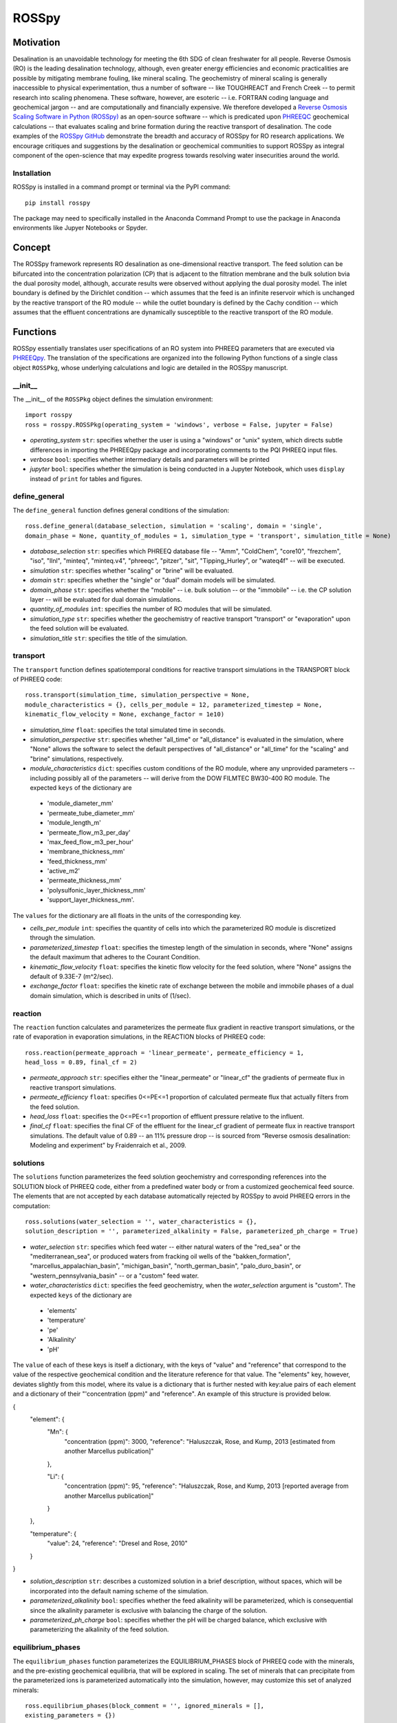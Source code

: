 ROSSpy
_______

-----------
Motivation
-----------

Desalination is an unavoidable technology for meeting the 6th SDG of clean freshwater for all people. Reverse Osmosis (RO) is the leading desalination technology, although, even greater energy efficiencies and economic practicalities are possible by mitigating membrane fouling, like mineral scaling. The geochemistry of mineral scaling is generally inaccessible to physical experimentation, thus a number of software -- like TOUGHREACT and French Creek -- to permit research into scaling phenomena. These software, however, are esoteric -- i.e. FORTRAN coding language and geochemical jargon -- and are computationally and financially expensive. We therefore developed a `Reverse Osmosis Scaling Software in Python (ROSSpy) <https://pypi.org/project/ROSSpy/>`_ as an open-source software -- which is predicated upon `PHREEQC <https://www.usgs.gov/software/phreeqc-version-3>`_ geochemical calculations -- that evaluates scaling and brine formation during the reactive transport of desalination. The code examples of the `ROSSpy GitHub <https://github.com/freiburgermsu/ROSSpy>`_ demonstrate the breadth and accuracy of ROSSpy for RO research applications. We encourage critiques and suggestions by the desalination or geochemical communities to support ROSSpy as integral component of the open-science that may expedite progress towards resolving water insecurities around the world.

++++++++++++++++
Installation
++++++++++++++++

ROSSpy is installed in a command prompt or terminal via the PyPI command::

 pip install rosspy

The package may need to specifically installed in the Anaconda Command Prompt to use the package in Anaconda environments like Jupyer Notebooks or Spyder.

-----------
Concept
-----------

The ROSSpy framework represents RO desalination as one-dimensional reactive transport. The feed solution can be bifurcated into the concentration polarization (CP) that is adjacent to the filtration membrane and the bulk solution bvia the dual porosity model, although, accurate results were observed without applying the dual porosity model. The inlet boundary is defined by the Dirichlet condition -- which assumes that the feed is an infinite reservoir which is unchanged by the reactive transport of the RO module -- while the outlet boundary is defined by the Cachy condition -- which assumes that the effluent concentrations are dynamically susceptible to the reactive transport of the RO module. 


----------------------
Functions
----------------------

ROSSpy essentially translates user specifications of an RO system into PHREEQ parameters that are executed via `PHREEQpy <https://pypi.org/project/phreeqpy/>`_. The translation of the specifications are organized into the following Python functions of a single class object ``ROSSPkg``, whose underlying calculations and logic are detailed in the ROSSpy manuscript. 


+++++++++++
__init__
+++++++++++

The __init__ of the ``ROSSPkg`` object defines the simulation environment::

 import rosspy
 ross = rosspy.ROSSPkg(operating_system = 'windows', verbose = False, jupyter = False)

- *operating_system* ``str``: specifies whether the user is using a "windows" or "unix" system, which directs subtle differences in importing the PHREEQpy package and incorporating comments to the PQI PHREEQ input files.
- *verbose* ``bool``: specifies whether intermediary details and parameters will be printed 
- *jupyter* ``bool``: specifies whether the simulation is being conducted in a Jupyter Notebook, which uses ``display`` instead of ``print`` for tables and figures.


++++++++++++++++
define_general
++++++++++++++++

The ``define_general`` function defines general conditions of the simulation::

 ross.define_general(database_selection, simulation = 'scaling', domain = 'single', 
 domain_phase = None, quantity_of_modules = 1, simulation_type = 'transport', simulation_title = None)

- *database_selection* ``str``: specifies which PHREEQ database file -- "Amm", "ColdChem", "core10", "frezchem", "iso", "llnl", "minteq", "minteq.v4", "phreeqc", "pitzer", "sit", "Tipping_Hurley", or "wateq4f" -- will be executed.
- *simulation* ``str``: specifies whether "scaling" or "brine" will be evaluated.
- *domain* ``str``: specifies whether the "single" or "dual" domain models will be simulated.
- *domain_phase* ``str``: specifies whether the "mobile" -- i.e. bulk solution -- or the "immobile" -- i.e. the CP solution layer -- will be evaluated for dual domain simulations.
- *quantity_of_modules* ``int``: specifies the number of RO modules that will be simulated.
- *simulation_type* ``str``: specifies whether the geochemistry of reactive transport "transport" or "evaporation" upon the feed solution will be evaluated.
- *simulation_title* ``str``: specifies the title of the simulation.


+++++++++++
transport
+++++++++++

The ``transport`` function defines spatiotemporal conditions for reactive transport simulations in the TRANSPORT block of PHREEQ code::

 ross.transport(simulation_time, simulation_perspective = None, 
 module_characteristics = {}, cells_per_module = 12, parameterized_timestep = None, 
 kinematic_flow_velocity = None, exchange_factor = 1e10)

- *simulation_time* ``float``: specifies the total simulated time in seconds.
- *simulation_perspective* ``str``: specifies whether "all_time" or "all_distance" is evaluated in the simulation, where "None" allows the software to select the default perspectives of "all_distance" or "all_time" for the "scaling" and "brine" simulations, respectively.
- *module_characteristics* ``dict``: specifies custom conditions of the RO module, where any unprovided parameters -- including possibly all of the parameters -- will derive from the DOW FILMTEC BW30-400 RO module. The expected ``keys`` of the dictionary are 

 + 'module_diameter_mm'
 + 'permeate_tube_diameter_mm'
 + 'module_length_m'
 + 'permeate_flow_m3_per_day' 
 + 'max_feed_flow_m3_per_hour'
 + 'membrane_thickness_mm' 
 + 'feed_thickness_mm'
 + 'active_m2'
 + 'permeate_thickness_mm'
 + 'polysulfonic_layer_thickness_mm'
 + 'support_layer_thickness_mm'. 

The ``values`` for the dictionary are all floats in the units of the corresponding key.
 
- *cells_per_module* ``int``: specifies the quantity of cells into which the parameterized RO module is discretized through the simulation.
- *parameterized_timestep* ``float``: specifies the timestep length of the simulation in seconds, where "None" assigns the default maximum that adheres to the Courant Condition.
- *kinematic_flow_velocity* ``float``: specifies the kinetic flow velocity for the feed solution, where "None" assigns the default of 9.33E-7 (m^2/sec).
- *exchange_factor* ``float``: specifies the kinetic rate of exchange between the mobile and immobile phases of a dual domain simulation, which is described in units of (1/sec).


+++++++++++
reaction
+++++++++++

The ``reaction`` function calculates and parameterizes the permeate flux gradient in reactive transport simulations, or the rate of evaporation in evaporation simulations, in the REACTION blocks of PHREEQ code::

 ross.reaction(permeate_approach = 'linear_permeate', permeate_efficiency = 1, 
 head_loss = 0.89, final_cf = 2)

- *permeate_approach* ``str``: specifies either the "linear_permeate" or "linear_cf" the gradients of permeate flux in reactive transport simulations.
- *permeate_efficiency* ``float``: specifies 0<=PE<=1 proportion of calculated permeate flux that actually filters from the feed solution.
- *head_loss* ``float``: specifies the 0<=PE<=1 proportion of effluent pressure relative to the influent.
- *final_cf* ``float``: specifies the final CF of the effluent for the linear_cf gradient of permeate flux in reactive transport simulations. The default value of 0.89 -- an 11% pressure drop -- is sourced from “Reverse osmosis desalination: Modeling and experiment” by Fraidenraich et al., 2009.


+++++++++++
solutions
+++++++++++

The ``solutions`` function parameterizes the feed solution geochemistry and corresponding references into the SOLUTION block of PHREEQ code, either from a predefined water body or from a customized geochemical feed source. The elements that are not accepted by each database automatically rejected by ROSSpy to avoid PHREEQ errors in the computation::

 ross.solutions(water_selection = '', water_characteristics = {}, 
 solution_description = '', parameterized_alkalinity = False, parameterized_ph_charge = True)

- *water_selection* ``str``: specifies which feed water -- either natural waters of the "red_sea" or the "mediterranean_sea", or produced waters from fracking oil wells of the "bakken_formation", "marcellus_appalachian_basin", "michigan_basin", "north_german_basin", "palo_duro_basin", or "western_pennsylvania_basin" -- or a "custom" feed water.
- *water_characteristics* ``dict``: specifies the feed geochemistry, when the *water_selection* argument is "custom". The expected ``keys`` of the dictionary are 

 + 'elements'
 + 'temperature'
 + 'pe'
 + 'Alkalinity' 
 + 'pH'
 
The ``value`` of each of these keys is itself a dictionary, with the keys of "value" and "reference" that correspond to the value of the respective geochemical condition and the literature reference for that value. The "elements" key, however, deviates slightly from this model, where its value is a dictionary that is further nested with key:alue pairs of each element and a dictionary of their "'concentration (ppm)" and "reference". An example of this structure is provided below.

{
    "element": {
        "Mn": {
            "concentration (ppm)": 3000,
            "reference": "Haluszczak, Rose, and Kump, 2013 [estimated from another Marcellus publication]"
			
        }, 

        "Li": {
            "concentration (ppm)": 95,
            "reference": "Haluszczak, Rose, and Kump, 2013 [reported average from another Marcellus publication]"
			
        }
		
    },

    "temperature": {
        "value": 24,
        "reference": "Dresel and Rose, 2010"
		
    }
	
}

- *solution_description* ``str``: describes a customized solution in a brief description, without spaces, which will be incorporated into the default naming scheme of the simulation.
- *parameterized_alkalinity* ``bool``: specifies whether the feed alkalinity will be parameterized, which is consequential since the alkalinity parameter is exclusive with balancing the charge of the solution.
- *parameterized_ph_charge* ``bool``: specifies whether the pH will be charged balance, which exclusive with parameterizing the alkalinity of the feed solution.



+++++++++++++++++++++
equilibrium_phases
+++++++++++++++++++++

The ``equilibrium_phases`` function parameterizes the EQUILIBRIUM_PHASES block of PHREEQ code with the minerals, and the pre-existing geochemical equilibria, that will be explored in scaling. The set of minerals that can precipitate from the parameterized ions is parameterized automatically into the simulation, however, may customize this set of analyzed minerals::

 ross.equilibrium_phases(block_comment = '', ignored_minerals = [], 
 existing_parameters = {})

- *block_comment* ``str``: describes any important details about the minerals or scaling phenomena of the simulation.
- *ignored_minerals* ``list``: describes the minerals that will not be explored in the simulation, regardless of whether they can potentially be precipitated from the geochemical profile of the feed.
- *existing_parameters* ``dict``: specifies pre-existing geochemical conditions in the system that may influence the geochemical predictions. The expected ``keys`` of the dictionary are the mineral names that pre-exist in the module, where the respective ``value`` is a dictionary with the keys of 

 + 'saturation'
 + 'initial_moles'
 
that correspond to the saturation index and the initial moles of the respective mineral in the solution at the start of the simulation.



++++++++++++++++
selected_output
++++++++++++++++

The ``selected_output`` function defines the content that will be incorporated to the output file of the simulation::

 ross.selected_output(output_filename = None)

- *output_filename* ``str``: specifies the name of an output file of the simulation that will be created whenever the developed input file is executed in a native PHREEQC environment, like IPHREEQC or the PHREEQC batch software that is the premise of iROSSpy.



+++++++++++
export
+++++++++++

The ``export`` function prepares and exports simulation content -- simulation parameters, raw and processed data, figures, and the input file -- into a discretely labeled that is designated for the simulation experiment::

 ross.export(simulation_name = None, input_path = None, output_path = None, 
 external_file = False)

- *simulation_name* ``str``: specifies the name simulation folder to which all of the ismulation files will be exported, where "None" assigns a default name for the simulation that incorporates details of the simulation with the scheme ``date-ROSSpy-water_selection-simulation_type-database_selection-simulation-simulation_perspective-#``. 
- *input_path* ``str``: specifies the directory path to where the input file will be saved, where "None' saves the input file as "input.pqi" to the designated folder with the other simulation files. 
- *output_path* ``str``: specifies the directory path to where the input file will be saved, where "None' saves the input file as "selected_output.pqo" to the designated folder with the other simulation files. 
- *external_file* ``str``: specifies whether the simulation executes a PHREEQ file that was developed beyond ROSSpy.



++++++++++++++++
parse_input
++++++++++++++++

The ``parse_input`` function parses, interprets, and exports a provided input file that was developed beyond ROSSpy::

 ross.parse_input(input_file_path, simulation, water_selection = None, 
 simulation_name = None, active_feed_area = None)

- *input_file_path* ``str``: specifies the path of the input file. 
- *simulation* ``str``: defines the simulation as either evaluating "scaling" or "brine". 
- *water_selection* ``str``: specifies the name of the water body that is described in the SOLUTION block of the developed input PQI file. 
- *simulation_name* ``str``: specifies the name simulation folder to which all of the ismulation files will be exported, where "None" assigns a default name for the simulation that incorporates details of the simulation with the scheme ``date-ROSSpy-water_selection-simulation_type-database_selection-simulation-simulation_perspective-#``. 
- *active_feed_area* ``float``: specifies the active filtration area of the simulated RO module, where "None" assigns the 37 (m^2) from the default FILMTEC BW30-400 module. 



+++++++++++
execute
+++++++++++

The ``execute`` function executes the developed or imported input file through PHREEQpy in ROSSpy or the batch PHREEQC software in iROSSpy::

 ross.execute(simulated_to_real_time = 9.29)

- *simulated_to_real_time* ``float``: specifies the ratio of simulated time to real computational time when executing ROSSpy simulations. The 9.29 ratio was identified for extended simulations of multiple days or weeks, however, shorter simulations on the order of minutes/hours may have a higher ratio.

The raw simulation data is returned by this function as a ``pandas.DataFrame`` object, which can be manipulated by the user for custom effects beyond the operations of ROSSpy.



++++++++++++++++++++++++++
process_selected_output
++++++++++++++++++++++++++

The ``process_selected_output`` function processes the output data from the simulation into figures and corresponding datatables::

 ross.process_selected_output(selected_output_path = None, plot_title = None, 
 title_font = 'xx-large', label_font = 'x-large', x_label_number = 6, 
 export_name = None, export_format = 'svg', individual_plots = None)

- *selected_output_path* ``str``: specifies the path of a simulation output file that can be processed independently of developing or importing the corresponding input file to ROSSpy object, where "None" necessitates that an input file was executed in the ROSSpy object.
- *plot_title* ``str``: specifies the title of the figure from the simulation data, where "None" defaults to titles that are customized for either "scaling" or "brine" simulations and contain parameter details of the simulated water body and the total simulation time.
- *title_font* & *label_font* ``str``: these specify the fonts of the title and labels of the simulation figure in terms of MatPlotLib font identifications of 'xx-small','x-small','small', 'medium', 'large', 'x-large', or 'xx-large'. 
- *x_label_number* ``int``: specifies the total quantity of labels that are assigned to the x-axis of the simulation figure.
- *export_name* ``str``: specifies the export name of the simulation figure, which defaults to 'brine' for "brine" simulations, or 'all_minerals' or an individual mineral name for "scaling" simulations, depending upon the value of the *individual_plots* argument.
- *export_format* ``str``: specifies the format of the exported simulation figure, from the MatPlotLib options of 'svg', 'pdf', 'png', 'jpeg', 'jpg', or 'eps'.
- *individual_plots* ``bool``: specifies whether each mineral of "scaling" simulations are plotted individually or combined in a single figure, where "None" allows the default of "True" for the "all_time" *simulation_perspective* or "False" otherwise.

The processed simulation data that is the basis of the generated figures is returned by this function as a ``pandas.DataFrame`` object, which can be manipulated by the user for other purposes beyond ROSSpy.


----------------------
Execution
----------------------

ROSSpy is executed through a deliberate sequence of the aforementioned functions::
 
 import rosspy
 ross = rosspy.ROSSPkg()
 ross.define_general(database_selection, simulation)
 ross.transport(simulation_time, simulation_perspective, )
 ross.reaction(permeate_approach, final_cf)
 ross.solutions(water_selection, custom_water_parameters, solution_description)
 ross.equilibrium_phases()
 ross.selected_output()
 ross.export()
 raw_data = ross.execute()
 processed_data = ross.process_selected_output()

ROSSpy can be tested via a simple sequence with the ``test`` function::

 pip install rosspy
 ross = rosspy.ROSSPkg(operating_system = 'windows', verbose = False, jupyter = False)
 ross.test()

This is execute a predefined simulation with simple parameters, which should emulate the same exported files and processes of a cusotmized simulation experiment.